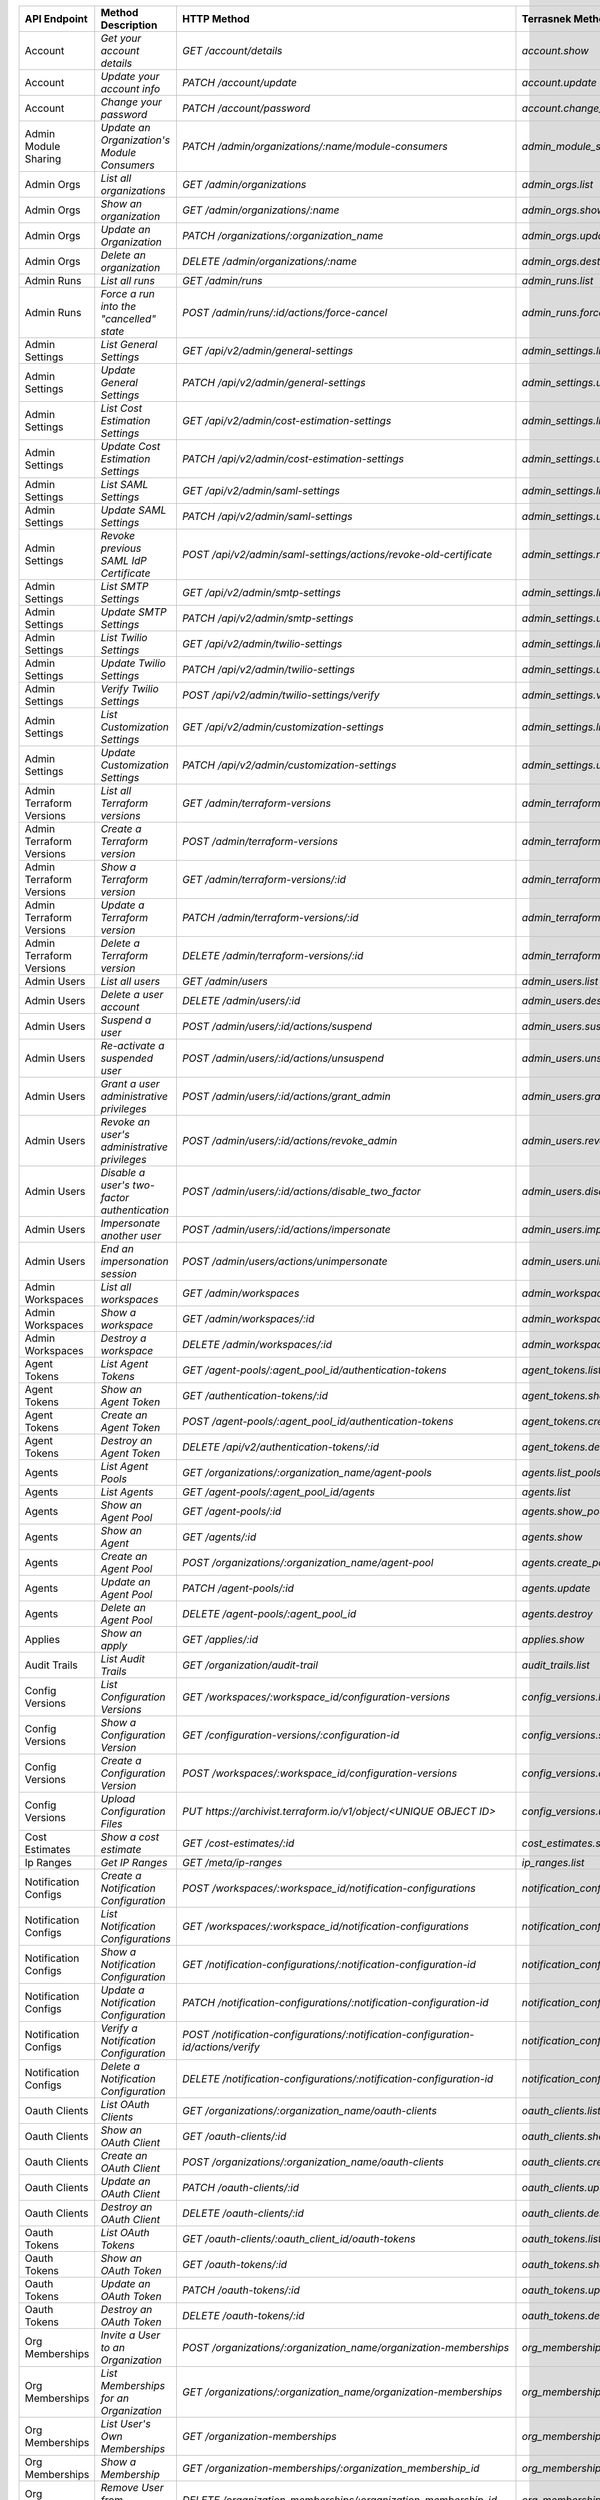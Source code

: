 ========================  =================================================  ===================================================================================  ===============================================  =============  ==============================================================================================================
API Endpoint              Method Description                                 HTTP Method                                                                          Terrasnek Method                                 Implemented    Permalink
========================  =================================================  ===================================================================================  ===============================================  =============  ==============================================================================================================
Account                   `Get your account details`                         `GET /account/details`                                                               `account.show`                                   True           https://www.terraform.io/docs/cloud/api/account.html#get-your-account-details
Account                   `Update your account info`                         `PATCH /account/update`                                                              `account.update`                                 True           https://www.terraform.io/docs/cloud/api/account.html#update-your-account-info
Account                   `Change your password`                             `PATCH /account/password`                                                            `account.change_password`                        True           https://www.terraform.io/docs/cloud/api/account.html#change-your-password
Admin Module Sharing      `Update an Organization's Module Consumers`        `PATCH /admin/organizations/:name/module-consumers`                                  `admin_module_sharing.update`                    True           https://www.terraform.io/docs/cloud/api/admin/module-sharing.html#update-an-organization-39-s-module-consumers
Admin Orgs                `List all organizations`                           `GET /admin/organizations`                                                           `admin_orgs.list`                                True           https://www.terraform.io/docs/cloud/api/admin/organizations.html#list-all-organizations
Admin Orgs                `Show an organization`                             `GET /admin/organizations/:name`                                                     `admin_orgs.show`                                True           https://www.terraform.io/docs/cloud/api/admin/organizations.html#show-an-organization
Admin Orgs                `Update an Organization`                           `PATCH /organizations/:organization_name`                                            `admin_orgs.update`                              True           https://www.terraform.io/docs/cloud/api/admin/organizations.html#update-an-organization
Admin Orgs                `Delete an organization`                           `DELETE /admin/organizations/:name`                                                  `admin_orgs.destroy`                             True           https://www.terraform.io/docs/cloud/api/admin/organizations.html#delete-an-organization
Admin Runs                `List all runs`                                    `GET /admin/runs`                                                                    `admin_runs.list`                                True           https://www.terraform.io/docs/cloud/api/admin/runs.html#list-all-runs
Admin Runs                `Force a run into the "cancelled" state`           `POST /admin/runs/:id/actions/force-cancel`                                          `admin_runs.force_cancel`                        True           https://www.terraform.io/docs/cloud/api/admin/runs.html#force-a-run-into-the-quot-cancelled-quot-state
Admin Settings            `List General Settings`                            `GET /api/v2/admin/general-settings`                                                 `admin_settings.list_general`                    True           https://www.terraform.io/docs/cloud/api/admin/settings.html#list-general-settings
Admin Settings            `Update General Settings`                          `PATCH /api/v2/admin/general-settings`                                               `admin_settings.update_general`                  True           https://www.terraform.io/docs/cloud/api/admin/settings.html#update-general-settings
Admin Settings            `List Cost Estimation Settings`                    `GET /api/v2/admin/cost-estimation-settings`                                         `admin_settings.list_cost_estimation`            True           https://www.terraform.io/docs/cloud/api/admin/settings.html#list-cost-estimation-settings
Admin Settings            `Update Cost Estimation Settings`                  `PATCH /api/v2/admin/cost-estimation-settings`                                       `admin_settings.update_cost_estimation`          True           https://www.terraform.io/docs/cloud/api/admin/settings.html#update-cost-estimation-settings
Admin Settings            `List SAML Settings`                               `GET /api/v2/admin/saml-settings`                                                    `admin_settings.list_saml`                       True           https://www.terraform.io/docs/cloud/api/admin/settings.html#list-saml-settings
Admin Settings            `Update SAML Settings`                             `PATCH /api/v2/admin/saml-settings`                                                  `admin_settings.update_saml`                     True           https://www.terraform.io/docs/cloud/api/admin/settings.html#update-saml-settings
Admin Settings            `Revoke previous SAML IdP Certificate`             `POST /api/v2/admin/saml-settings/actions/revoke-old-certificate`                    `admin_settings.revoke_previous_saml_idp_cert`   True           https://www.terraform.io/docs/cloud/api/admin/settings.html#revoke-previous-saml-idp-certificate
Admin Settings            `List SMTP Settings`                               `GET /api/v2/admin/smtp-settings`                                                    `admin_settings.list_smtp`                       True           https://www.terraform.io/docs/cloud/api/admin/settings.html#list-smtp-settings
Admin Settings            `Update SMTP Settings`                             `PATCH /api/v2/admin/smtp-settings`                                                  `admin_settings.update_smtp`                     True           https://www.terraform.io/docs/cloud/api/admin/settings.html#update-smtp-settings
Admin Settings            `List Twilio Settings`                             `GET /api/v2/admin/twilio-settings`                                                  `admin_settings.list_twilio`                     True           https://www.terraform.io/docs/cloud/api/admin/settings.html#list-twilio-settings
Admin Settings            `Update Twilio Settings`                           `PATCH /api/v2/admin/twilio-settings`                                                `admin_settings.update_twilio`                   True           https://www.terraform.io/docs/cloud/api/admin/settings.html#update-twilio-settings
Admin Settings            `Verify Twilio Settings`                           `POST /api/v2/admin/twilio-settings/verify`                                          `admin_settings.verify_twilio`                   True           https://www.terraform.io/docs/cloud/api/admin/settings.html#verify-twilio-settings
Admin Settings            `List Customization Settings`                      `GET /api/v2/admin/customization-settings`                                           `admin_settings.list_customization`              True           https://www.terraform.io/docs/cloud/api/admin/settings.html#list-customization-settings
Admin Settings            `Update Customization Settings`                    `PATCH /api/v2/admin/customization-settings`                                         `admin_settings.update_customization`            True           https://www.terraform.io/docs/cloud/api/admin/settings.html#update-customization-settings
Admin Terraform Versions  `List all Terraform versions`                      `GET /admin/terraform-versions`                                                      `admin_terraform_versions.list`                  True           https://www.terraform.io/docs/cloud/api/admin/terraform-versions.html#list-all-terraform-versions
Admin Terraform Versions  `Create a Terraform version`                       `POST /admin/terraform-versions`                                                     `admin_terraform_versions.create`                True           https://www.terraform.io/docs/cloud/api/admin/terraform-versions.html#create-a-terraform-version
Admin Terraform Versions  `Show a Terraform version`                         `GET /admin/terraform-versions/:id`                                                  `admin_terraform_versions.show`                  True           https://www.terraform.io/docs/cloud/api/admin/terraform-versions.html#show-a-terraform-version
Admin Terraform Versions  `Update a Terraform version`                       `PATCH /admin/terraform-versions/:id`                                                `admin_terraform_versions.update`                True           https://www.terraform.io/docs/cloud/api/admin/terraform-versions.html#update-a-terraform-version
Admin Terraform Versions  `Delete a Terraform version`                       `DELETE /admin/terraform-versions/:id`                                               `admin_terraform_versions.destroy`               True           https://www.terraform.io/docs/cloud/api/admin/terraform-versions.html#delete-a-terraform-version
Admin Users               `List all users`                                   `GET /admin/users`                                                                   `admin_users.list`                               True           https://www.terraform.io/docs/cloud/api/admin/users.html#list-all-users
Admin Users               `Delete a user account`                            `DELETE /admin/users/:id`                                                            `admin_users.destroy`                            True           https://www.terraform.io/docs/cloud/api/admin/users.html#delete-a-user-account
Admin Users               `Suspend a user`                                   `POST /admin/users/:id/actions/suspend`                                              `admin_users.suspend`                            True           https://www.terraform.io/docs/cloud/api/admin/users.html#suspend-a-user
Admin Users               `Re-activate a suspended user`                     `POST /admin/users/:id/actions/unsuspend`                                            `admin_users.unsuspend`                          True           https://www.terraform.io/docs/cloud/api/admin/users.html#re-activate-a-suspended-user
Admin Users               `Grant a user administrative privileges`           `POST /admin/users/:id/actions/grant_admin`                                          `admin_users.grant_admin`                        True           https://www.terraform.io/docs/cloud/api/admin/users.html#grant-a-user-administrative-privileges
Admin Users               `Revoke an user's administrative privileges`       `POST /admin/users/:id/actions/revoke_admin`                                         `admin_users.revoke_admin`                       True           https://www.terraform.io/docs/cloud/api/admin/users.html#revoke-an-user-39-s-administrative-privileges
Admin Users               `Disable a user's two-factor authentication`       `POST /admin/users/:id/actions/disable_two_factor`                                   `admin_users.disable_two_factor`                 True           https://www.terraform.io/docs/cloud/api/admin/users.html#disable-a-user-39-s-two-factor-authentication
Admin Users               `Impersonate another user`                         `POST /admin/users/:id/actions/impersonate`                                          `admin_users.impersonate`                        True           https://www.terraform.io/docs/cloud/api/admin/users.html#impersonate-another-user
Admin Users               `End an impersonation session`                     `POST /admin/users/actions/unimpersonate`                                            `admin_users.unimpersonate`                      True           https://www.terraform.io/docs/cloud/api/admin/users.html#end-an-impersonation-session
Admin Workspaces          `List all workspaces`                              `GET /admin/workspaces`                                                              `admin_workspaces.list`                          True           https://www.terraform.io/docs/cloud/api/admin/workspaces.html#list-all-workspaces
Admin Workspaces          `Show a workspace`                                 `GET /admin/workspaces/:id`                                                          `admin_workspaces.show`                          True           https://www.terraform.io/docs/cloud/api/admin/workspaces.html#show-a-workspace
Admin Workspaces          `Destroy a workspace`                              `DELETE /admin/workspaces/:id`                                                       `admin_workspaces.destroy`                       True           https://www.terraform.io/docs/cloud/api/admin/workspaces.html#destroy-a-workspace
Agent Tokens              `List Agent Tokens`                                `GET /agent-pools/:agent_pool_id/authentication-tokens`                              `agent_tokens.list`                              True           https://www.terraform.io/docs/cloud/api/agent-tokens.html#list-agent-tokens
Agent Tokens              `Show an Agent Token`                              `GET /authentication-tokens/:id`                                                     `agent_tokens.show`                              True           https://www.terraform.io/docs/cloud/api/agent-tokens.html#show-an-agent-token
Agent Tokens              `Create an Agent Token`                            `POST /agent-pools/:agent_pool_id/authentication-tokens`                             `agent_tokens.create`                            True           https://www.terraform.io/docs/cloud/api/agent-tokens.html#create-an-agent-token
Agent Tokens              `Destroy an Agent Token`                           `DELETE /api/v2/authentication-tokens/:id`                                           `agent_tokens.destroy`                           True           https://www.terraform.io/docs/cloud/api/agent-tokens.html#destroy-an-agent-token
Agents                    `List Agent Pools`                                 `GET /organizations/:organization_name/agent-pools`                                  `agents.list_pools`                              True           https://www.terraform.io/docs/cloud/api/agents.html#list-agent-pools
Agents                    `List Agents`                                      `GET /agent-pools/:agent_pool_id/agents`                                             `agents.list`                                    True           https://www.terraform.io/docs/cloud/api/agents.html#list-agents
Agents                    `Show an Agent Pool`                               `GET /agent-pools/:id`                                                               `agents.show_pool`                               True           https://www.terraform.io/docs/cloud/api/agents.html#show-an-agent-pool
Agents                    `Show an Agent`                                    `GET /agents/:id`                                                                    `agents.show`                                    True           https://www.terraform.io/docs/cloud/api/agents.html#show-an-agent
Agents                    `Create an Agent Pool`                             `POST /organizations/:organization_name/agent-pool`                                  `agents.create_pool`                             True           https://www.terraform.io/docs/cloud/api/agents.html#create-an-agent-pool
Agents                    `Update an Agent Pool`                             `PATCH /agent-pools/:id`                                                             `agents.update`                                  True           https://www.terraform.io/docs/cloud/api/agents.html#update-an-agent-pool
Agents                    `Delete an Agent Pool`                             `DELETE /agent-pools/:agent_pool_id`                                                 `agents.destroy`                                 True           https://www.terraform.io/docs/cloud/api/agents.html#delete-an-agent-pool
Applies                   `Show an apply`                                    `GET /applies/:id`                                                                   `applies.show`                                   True           https://www.terraform.io/docs/cloud/api/applies.html#show-an-apply
Audit Trails              `List Audit Trails`                                `GET /organization/audit-trail`                                                      `audit_trails.list`                              True           https://www.terraform.io/docs/cloud/api/audit-trails.html#list-audit-trails
Config Versions           `List Configuration Versions`                      `GET /workspaces/:workspace_id/configuration-versions`                               `config_versions.list`                           True           https://www.terraform.io/docs/cloud/api/configuration-versions.html#list-configuration-versions
Config Versions           `Show a Configuration Version`                     `GET /configuration-versions/:configuration-id`                                      `config_versions.show`                           True           https://www.terraform.io/docs/cloud/api/configuration-versions.html#show-a-configuration-version
Config Versions           `Create a Configuration Version`                   `POST /workspaces/:workspace_id/configuration-versions`                              `config_versions.create`                         True           https://www.terraform.io/docs/cloud/api/configuration-versions.html#create-a-configuration-version
Config Versions           `Upload Configuration Files`                       `PUT https://archivist.terraform.io/v1/object/<UNIQUE OBJECT ID>`                    `config_versions.upload`                         True           https://www.terraform.io/docs/cloud/api/configuration-versions.html#upload-configuration-files
Cost Estimates            `Show a cost estimate`                             `GET /cost-estimates/:id`                                                            `cost_estimates.show`                            True           https://www.terraform.io/docs/cloud/api/cost-estimates.html#show-a-cost-estimate
Ip Ranges                 `Get IP Ranges`                                    `GET /meta/ip-ranges`                                                                `ip_ranges.list`                                 True           https://www.terraform.io/docs/cloud/api/ip-ranges.html#get-ip-ranges
Notification Configs      `Create a Notification Configuration`              `POST /workspaces/:workspace_id/notification-configurations`                         `notification_configs.create`                    True           https://www.terraform.io/docs/cloud/api/notification-configurations.html#create-a-notification-configuration
Notification Configs      `List Notification Configurations`                 `GET /workspaces/:workspace_id/notification-configurations`                          `notification_configs.list`                      True           https://www.terraform.io/docs/cloud/api/notification-configurations.html#list-notification-configurations
Notification Configs      `Show a Notification Configuration`                `GET /notification-configurations/:notification-configuration-id`                    `notification_configs.show`                      True           https://www.terraform.io/docs/cloud/api/notification-configurations.html#show-a-notification-configuration
Notification Configs      `Update a Notification Configuration`              `PATCH /notification-configurations/:notification-configuration-id`                  `notification_configs.update`                    True           https://www.terraform.io/docs/cloud/api/notification-configurations.html#update-a-notification-configuration
Notification Configs      `Verify a Notification Configuration`              `POST /notification-configurations/:notification-configuration-id/actions/verify`    `notification_configs.verify`                    True           https://www.terraform.io/docs/cloud/api/notification-configurations.html#verify-a-notification-configuration
Notification Configs      `Delete a Notification Configuration`              `DELETE /notification-configurations/:notification-configuration-id`                 `notification_configs.destroy`                   True           https://www.terraform.io/docs/cloud/api/notification-configurations.html#delete-a-notification-configuration
Oauth Clients             `List OAuth Clients`                               `GET /organizations/:organization_name/oauth-clients`                                `oauth_clients.list`                             True           https://www.terraform.io/docs/cloud/api/oauth-clients.html#list-oauth-clients
Oauth Clients             `Show an OAuth Client`                             `GET /oauth-clients/:id`                                                             `oauth_clients.show`                             True           https://www.terraform.io/docs/cloud/api/oauth-clients.html#show-an-oauth-client
Oauth Clients             `Create an OAuth Client`                           `POST /organizations/:organization_name/oauth-clients`                               `oauth_clients.create`                           True           https://www.terraform.io/docs/cloud/api/oauth-clients.html#create-an-oauth-client
Oauth Clients             `Update an OAuth Client`                           `PATCH /oauth-clients/:id`                                                           `oauth_clients.update`                           True           https://www.terraform.io/docs/cloud/api/oauth-clients.html#update-an-oauth-client
Oauth Clients             `Destroy an OAuth Client`                          `DELETE /oauth-clients/:id`                                                          `oauth_clients.destroy`                          True           https://www.terraform.io/docs/cloud/api/oauth-clients.html#destroy-an-oauth-client
Oauth Tokens              `List OAuth Tokens`                                `GET /oauth-clients/:oauth_client_id/oauth-tokens`                                   `oauth_tokens.list`                              True           https://www.terraform.io/docs/cloud/api/oauth-tokens.html#list-oauth-tokens
Oauth Tokens              `Show an OAuth Token`                              `GET /oauth-tokens/:id`                                                              `oauth_tokens.show`                              True           https://www.terraform.io/docs/cloud/api/oauth-tokens.html#show-an-oauth-token
Oauth Tokens              `Update an OAuth Token`                            `PATCH /oauth-tokens/:id`                                                            `oauth_tokens.update`                            True           https://www.terraform.io/docs/cloud/api/oauth-tokens.html#update-an-oauth-token
Oauth Tokens              `Destroy an OAuth Token`                           `DELETE /oauth-tokens/:id`                                                           `oauth_tokens.destroy`                           True           https://www.terraform.io/docs/cloud/api/oauth-tokens.html#destroy-an-oauth-token
Org Memberships           `Invite a User to an Organization`                 `POST /organizations/:organization_name/organization-memberships`                    `org_memberships.invite`                         True           https://www.terraform.io/docs/cloud/api/organization-memberships.html#invite-a-user-to-an-organization
Org Memberships           `List Memberships for an Organization`             `GET /organizations/:organization_name/organization-memberships`                     `org_memberships.list_for_org`                   True           https://www.terraform.io/docs/cloud/api/organization-memberships.html#list-memberships-for-an-organization
Org Memberships           `List User's Own Memberships`                      `GET /organization-memberships`                                                      `org_memberships.list_for_user`                  True           https://www.terraform.io/docs/cloud/api/organization-memberships.html#list-user-39-s-own-memberships
Org Memberships           `Show a Membership`                                `GET /organization-memberships/:organization_membership_id`                          `org_memberships.show`                           True           https://www.terraform.io/docs/cloud/api/organization-memberships.html#show-a-membership
Org Memberships           `Remove User from Organization`                    `DELETE /organization-memberships/:organization_membership_id`                       `org_memberships.remove`                         True           https://www.terraform.io/docs/cloud/api/organization-memberships.html#remove-user-from-organization
Org Tokens                `Generate a new organization token`                `POST /organizations/:organization_name/authentication-token`                        `org_tokens.create`                              True           https://www.terraform.io/docs/cloud/api/organization-tokens.html#generate-a-new-organization-token
Org Tokens                `Delete the organization token`                    `DELETE /organizations/:organization/authentication-token`                           `org_tokens.destroy`                             True           https://www.terraform.io/docs/cloud/api/organization-tokens.html#delete-the-organization-token
Orgs                      `List Organizations`                               `GET /organizations`                                                                 `orgs.entitlements`                              True           https://www.terraform.io/docs/cloud/api/organizations.html#list-organizations
Orgs                      `Show an Organization`                             `GET /organizations/:organization_name`                                              `orgs.entitlements`                              True           https://www.terraform.io/docs/cloud/api/organizations.html#show-an-organization
Orgs                      `Create an Organization`                           `POST /organizations`                                                                `orgs.create`                                    True           https://www.terraform.io/docs/cloud/api/organizations.html#create-an-organization
Orgs                      `Update an Organization`                           `PATCH /organizations/:organization_name`                                            `orgs.update`                                    True           https://www.terraform.io/docs/cloud/api/organizations.html#update-an-organization
Orgs                      `Destroy an Organization`                          `DELETE /organizations/:organization_name`                                           `orgs.destroy`                                   True           https://www.terraform.io/docs/cloud/api/organizations.html#destroy-an-organization
Orgs                      `Show the Entitlement Set`                         `GET /organizations/:organization_name/entitlement-set`                              `orgs.entitlements`                              True           https://www.terraform.io/docs/cloud/api/organizations.html#show-the-entitlement-set
Plan Exports              `Create a plan export`                             `POST /plan-exports`                                                                 `plan_exports.create`                            True           https://www.terraform.io/docs/cloud/api/plan-exports.html#create-a-plan-export
Plan Exports              `Show a plan export`                               `GET /plan-exports/:id`                                                              `plan_exports.show`                              True           https://www.terraform.io/docs/cloud/api/plan-exports.html#show-a-plan-export
Plan Exports              `Download exported plan data`                      `GET /plan-exports/:id/download`                                                     `plan_exports.download`                          True           https://www.terraform.io/docs/cloud/api/plan-exports.html#download-exported-plan-data
Plan Exports              `Delete exported plan data`                        `DELETE /plan-exports/:id`                                                           `plan_exports.destroy`                           True           https://www.terraform.io/docs/cloud/api/plan-exports.html#delete-exported-plan-data
Plans                     `Show a plan`                                      `GET /plans/:id`                                                                     `plans.show`                                     True           https://www.terraform.io/docs/cloud/api/plans.html#show-a-plan
Plans                     `Retrieve the JSON execution plan`                 `GET /plans/:id/json-output`                                                         `plans.download_json`                            True           https://www.terraform.io/docs/cloud/api/plans.html#retrieve-the-json-execution-plan
Plans                     `Retrieve the JSON execution plan`                 `GET /runs/:id/plan/json-output`                                                     `plans.download_json`                            True           https://www.terraform.io/docs/cloud/api/plans.html#retrieve-the-json-execution-plan
Policies                  `Create a Policy`                                  `POST /organizations/:organization_name/policies`                                    `policies.create`                                True           https://www.terraform.io/docs/cloud/api/policies.html#create-a-policy
Policies                  `Show a Policy`                                    `GET /policies/:policy_id`                                                           `policies.show`                                  True           https://www.terraform.io/docs/cloud/api/policies.html#show-a-policy
Policies                  `Upload a Policy`                                  `PUT /policies/:policy_id/upload`                                                    `policies.upload`                                True           https://www.terraform.io/docs/cloud/api/policies.html#upload-a-policy
Policies                  `Update a Policy`                                  `PATCH /policies/:policy_id`                                                         `policies.update`                                True           https://www.terraform.io/docs/cloud/api/policies.html#update-a-policy
Policies                  `List Policies`                                    `GET /organizations/:organization_name/policies`                                     `policies.list`                                  True           https://www.terraform.io/docs/cloud/api/policies.html#list-policies
Policies                  `Delete a Policy`                                  `DELETE /policies/:policy_id`                                                        `policies.destroy`                               True           https://www.terraform.io/docs/cloud/api/policies.html#delete-a-policy
Policy Set Params         `Create a Parameter`                               `POST /policy-sets/:policy_set_id/parameters`                                        `policy_set_params.create`                       True           https://www.terraform.io/docs/cloud/api/policy-set-params.html#create-a-parameter
Policy Set Params         `List Parameters`                                  `GET /policy-sets/:policy_set_id/parameters`                                         `policy_set_params.list`                         True           https://www.terraform.io/docs/cloud/api/policy-set-params.html#list-parameters
Policy Set Params         `Update Parameters`                                `PATCH /policy-sets/:policy_set_id/parameters/:parameter_id`                         `policy_set_params.update`                       True           https://www.terraform.io/docs/cloud/api/policy-set-params.html#update-parameters
Policy Set Params         `Delete Parameters`                                `DELETE /policy-sets/:policy_set_id/parameters/:parameter_id`                        `policy_set_params.destroy`                      True           https://www.terraform.io/docs/cloud/api/policy-set-params.html#delete-parameters
Policy Sets               `Create a Policy Set`                              `POST /organizations/:organization_name/policy-sets`                                 `policy_sets.create`                             True           https://www.terraform.io/docs/cloud/api/policy-sets.html#create-a-policy-set
Policy Sets               `List Policy Sets`                                 `GET /organizations/:organization_name/policy-sets`                                  `policy_sets.list`                               True           https://www.terraform.io/docs/cloud/api/policy-sets.html#list-policy-sets
Policy Sets               `Show a Policy Set`                                `GET /policy-sets/:id`                                                               `policy_sets.show`                               True           https://www.terraform.io/docs/cloud/api/policy-sets.html#show-a-policy-set
Policy Sets               `Update a Policy Set`                              `PATCH /policy-sets/:id`                                                             `policy_sets.update`                             True           https://www.terraform.io/docs/cloud/api/policy-sets.html#update-a-policy-set
Policy Sets               `Add Policies to the Policy Set`                   `POST /policy-sets/:id/relationships/policies`                                       `policy_sets.add_policies_to_set`                True           https://www.terraform.io/docs/cloud/api/policy-sets.html#add-policies-to-the-policy-set
Policy Sets               `Attach a Policy Set to workspaces`                `POST /policy-sets/:id/relationships/workspaces`                                     `policy_sets.attach_policy_set_to_workspaces`    True           https://www.terraform.io/docs/cloud/api/policy-sets.html#attach-a-policy-set-to-workspaces
Policy Sets               `Remove Policies from the Policy Set`              `DELETE /policy-sets/:id/relationships/policies`                                     `policy_sets.remove_policies_from_set`           True           https://www.terraform.io/docs/cloud/api/policy-sets.html#remove-policies-from-the-policy-set
Policy Sets               `Detach the Policy Set from workspaces`            `DELETE /policy-sets/:id/relationships/workspaces`                                   `policy_sets.detach_policy_set_from_workspaces`  True           https://www.terraform.io/docs/cloud/api/policy-sets.html#detach-the-policy-set-from-workspaces
Policy Sets               `Delete a Policy Set`                              `DELETE /policy-sets/:id`                                                            `policy_sets.remove_policies_from_set`           True           https://www.terraform.io/docs/cloud/api/policy-sets.html#delete-a-policy-set
Policy Sets               `Create a Policy Set Version`                      `POST /policy-sets/:id/versions`                                                     `policy_sets.create_policy_set_version`          True           https://www.terraform.io/docs/cloud/api/policy-sets.html#create-a-policy-set-version
Policy Sets               `Create a Policy Set Version`                      `PUT`                                                                                `policy_sets.upload`                             True           https://www.terraform.io/docs/cloud/api/policy-sets.html#create-a-policy-set-version
Policy Sets               `Upload Policy Set Versions`                       `PUT https://archivist.terraform.io/v1/object/<UNIQUE OBJECT ID>`                    `policy_sets.upload`                             True           https://www.terraform.io/docs/cloud/api/policy-sets.html#upload-policy-set-versions
Policy Sets               `Show a Policy Set Version`                        `GET /policy-set-versions/:id`                                                       `policy_sets.show_policy_set_version`            True           https://www.terraform.io/docs/cloud/api/policy-sets.html#show-a-policy-set-version
Policy Sets               `Show a Policy Set Version`                        `PUT`                                                                                `policy_sets.upload`                             True           https://www.terraform.io/docs/cloud/api/policy-sets.html#show-a-policy-set-version
Registry Modules          `Publish a Module from a VCS`                      `POST /registry-modules`                                                             `registry_modules.publish_from_vcs`              True           https://www.terraform.io/docs/cloud/api/modules.html#publish-a-module-from-a-vcs
Registry Modules          `Create a Module`                                  `POST /organizations/:organization_name/registry-modules`                            `registry_modules.create`                        True           https://www.terraform.io/docs/cloud/api/modules.html#create-a-module
Registry Modules          `Create a Module Version`                          `POST /registry-modules/:organization_name/:name/:provider/versions`                 `registry_modules.create_version`                True           https://www.terraform.io/docs/cloud/api/modules.html#create-a-module-version
Registry Modules          `Upload a Module Version`                          `PUT https://archivist.terraform.io/v1/object/<UNIQUE OBJECT ID>`                    `registry_modules.upload_version`                True           https://www.terraform.io/docs/cloud/api/modules.html#upload-a-module-version
Registry Modules          `Show a Module`                                    `GET /registry-modules/show/:organization_name/:name/:provider`                      `registry_modules.show`                          True           https://www.terraform.io/docs/cloud/api/modules.html#show-a-module
Registry Modules          `None`                                             `POST /registry-modules/actions/delete/:organization_name/:name/:provider/:version`  `registry_modules.destroy`                       True           https://www.terraform.io/docs/cloud/api/modules.htmlNone
Registry Modules          `None`                                             `POST /registry-modules/actions/delete/:organization_name/:name/:provider`           `registry_modules.destroy`                       True           https://www.terraform.io/docs/cloud/api/modules.htmlNone
Registry Modules          `None`                                             `POST /registry-modules/actions/delete/:organization_name/:name`                     `registry_modules.destroy`                       True           https://www.terraform.io/docs/cloud/api/modules.htmlNone
Run Triggers              `Create a Run Trigger`                             `POST /workspaces/:workspace_id/run-triggers`                                        `run_triggers.create`                            True           https://www.terraform.io/docs/cloud/api/run-triggers.html#create-a-run-trigger
Run Triggers              `List Run Triggers`                                `GET /workspaces/:workspace_id/run-triggers`                                         `run_triggers.list`                              True           https://www.terraform.io/docs/cloud/api/run-triggers.html#list-run-triggers
Run Triggers              `Show a Run Trigger`                               `GET /run-triggers/:run_trigger_id`                                                  `run_triggers.show`                              True           https://www.terraform.io/docs/cloud/api/run-triggers.html#show-a-run-trigger
Run Triggers              `Delete a Run Trigger`                             `DELETE /run-triggers/:run_trigger_id`                                               `run_triggers.destroy`                           True           https://www.terraform.io/docs/cloud/api/run-triggers.html#delete-a-run-trigger
Runs                      `Create a Run`                                     `POST /runs`                                                                         `runs.create`                                    True           https://www.terraform.io/docs/cloud/api/run.html#create-a-run
Runs                      `Apply a Run`                                      `POST /runs/:run_id/actions/apply`                                                   `runs.apply`                                     True           https://www.terraform.io/docs/cloud/api/run.html#apply-a-run
Runs                      `List Runs in a Workspace`                         `GET /workspaces/:workspace_id/runs`                                                 `runs.list`                                      True           https://www.terraform.io/docs/cloud/api/run.html#list-runs-in-a-workspace
Runs                      `Get run details`                                  `GET /runs/:run_id`                                                                  `runs.show`                                      True           https://www.terraform.io/docs/cloud/api/run.html#get-run-details
Runs                      `Discard a Run`                                    `POST /runs/:run_id/actions/discard`                                                 `runs.discard`                                   True           https://www.terraform.io/docs/cloud/api/run.html#discard-a-run
Runs                      `Cancel a Run`                                     `POST /runs/:run_id/actions/cancel`                                                  `runs.cancel`                                    True           https://www.terraform.io/docs/cloud/api/run.html#cancel-a-run
Runs                      `Forcefully cancel a run`                          `POST /runs/:run_id/actions/force-cancel`                                            `runs.force_cancel`                              True           https://www.terraform.io/docs/cloud/api/run.html#forcefully-cancel-a-run
Runs                      `Forcefully execute a run`                         `POST /runs/:run_id/actions/force-execute`                                           `runs.force_execute`                             True           https://www.terraform.io/docs/cloud/api/run.html#forcefully-execute-a-run
Ssh Keys                  `List SSH Keys`                                    `GET /organizations/:organization_name/ssh-keys`                                     `ssh_keys.list`                                  True           https://www.terraform.io/docs/cloud/api/ssh-keys.html#list-ssh-keys
Ssh Keys                  `Get an SSH Key`                                   `GET /ssh-keys/:ssh_key_id`                                                          `ssh_keys.show`                                  True           https://www.terraform.io/docs/cloud/api/ssh-keys.html#get-an-ssh-key
Ssh Keys                  `Create an SSH Key`                                `POST /organizations/:organization_name/ssh-keys`                                    `ssh_keys.create`                                True           https://www.terraform.io/docs/cloud/api/ssh-keys.html#create-an-ssh-key
Ssh Keys                  `Update an SSH Key`                                `PATCH /ssh-keys/:ssh_key_id`                                                        `ssh_keys.update`                                True           https://www.terraform.io/docs/cloud/api/ssh-keys.html#update-an-ssh-key
Ssh Keys                  `Delete an SSH Key`                                `DELETE /ssh-keys/:ssh_key_id`                                                       `ssh_keys.destroy`                               True           https://www.terraform.io/docs/cloud/api/ssh-keys.html#delete-an-ssh-key
State Version Outputs     `Show a State Version Output`                      `GET /state-version-outputs/:state_version_output_id`                                `state_version_outputs.show`                     True           https://www.terraform.io/docs/cloud/api/state-version-outputs.html#show-a-state-version-output
State Versions            `Create a State Version`                           `POST /workspaces/:workspace_id/state-versions`                                      `state_versions.create`                          True           https://www.terraform.io/docs/cloud/api/state-versions.html#create-a-state-version
State Versions            `List State Versions for a Workspace`              `GET /state-versions`                                                                `state_versions.list`                            True           https://www.terraform.io/docs/cloud/api/state-versions.html#list-state-versions-for-a-workspace
State Versions            `Fetch the Current State Version for a Workspace`  `GET /workspaces/:workspace_id/current-state-version`                                `state_versions.get_current`                     True           https://www.terraform.io/docs/cloud/api/state-versions.html#fetch-the-current-state-version-for-a-workspace
State Versions            `Show a State Version`                             `GET /state-versions/:state_version_id`                                              `state_versions.show`                            True           https://www.terraform.io/docs/cloud/api/state-versions.html#show-a-state-version
Team Access               `List Team Access to a Workspace`                  `GET /team-workspaces`                                                               `team_access.list`                               True           https://www.terraform.io/docs/cloud/api/team-access.html#list-team-access-to-a-workspace
Team Access               `Show a Team Access relationship`                  `GET /team-workspaces/:id`                                                           `team_access.show`                               True           https://www.terraform.io/docs/cloud/api/team-access.html#show-a-team-access-relationship
Team Access               `Add Team Access to a Workspace`                   `POST /team-workspaces`                                                              `team_access.add_team_access`                    True           https://www.terraform.io/docs/cloud/api/team-access.html#add-team-access-to-a-workspace
Team Access               `Update Team Access to a Workspace`                `PATCH /team-workspaces/:id`                                                         `team_access.update`                             True           https://www.terraform.io/docs/cloud/api/team-access.html#update-team-access-to-a-workspace
Team Access               `Remove Team Access to a Workspace`                `DELETE /team-workspaces/:id`                                                        `team_access.remove_team_access`                 True           https://www.terraform.io/docs/cloud/api/team-access.html#remove-team-access-to-a-workspace
Team Memberships          `Add a User to Team`                               `POST /teams/:team_id/relationships/users`                                           `team_memberships.add_user_to_team`              True           https://www.terraform.io/docs/cloud/api/team-members.html#add-a-user-to-team
Team Memberships          `Delete a User from Team`                          `DELETE /teams/:team_id/relationships/users`                                         `team_memberships.remove_user_from_team`         True           https://www.terraform.io/docs/cloud/api/team-members.html#delete-a-user-from-team
Teams                     `List teams`                                       `GET organizations/:organization_name/teams`                                         `teams.list`                                     True           https://www.terraform.io/docs/cloud/api/teams.html#list-teams
Teams                     `Create a Team`                                    `POST /organizations/:organization_name/teams`                                       `teams.create`                                   True           https://www.terraform.io/docs/cloud/api/teams.html#create-a-team
Teams                     `Show Team Information`                            `GET /teams/:team_id`                                                                `teams.show`                                     True           https://www.terraform.io/docs/cloud/api/teams.html#show-team-information
Teams                     `Update a Team`                                    `PATCH /teams/:team_id`                                                              `teams.update`                                   True           https://www.terraform.io/docs/cloud/api/teams.html#update-a-team
Teams                     `Delete a Team`                                    `DELETE /teams/:team_id`                                                             `teams.destroy`                                  True           https://www.terraform.io/docs/cloud/api/teams.html#delete-a-team
User Tokens               `List User Tokens`                                 `GET /api/v2/users/:user_id/authentication-tokens`                                   `user_tokens.list`                               True           https://www.terraform.io/docs/cloud/api/user-tokens.html#list-user-tokens
User Tokens               `Show a User Token`                                `GET /api/v2/authentication-tokens/:id`                                              `user_tokens.show`                               True           https://www.terraform.io/docs/cloud/api/user-tokens.html#show-a-user-token
User Tokens               `Create a User Token`                              `POST /api/v2/users/:user_id/authentication-tokens`                                  `user_tokens.create`                             True           https://www.terraform.io/docs/cloud/api/user-tokens.html#create-a-user-token
User Tokens               `Destroy a User Token`                             `DELETE /api/v2/authentication-tokens/:id`                                           `user_tokens.destroy`                            True           https://www.terraform.io/docs/cloud/api/user-tokens.html#destroy-a-user-token
Users                     `Show a User`                                      `GET /users/:user_id`                                                                `users.show`                                     True           https://www.terraform.io/docs/cloud/api/users.html#show-a-user
Vars                      `Create a Variable`                                `POST /vars`                                                                         `vars.create`                                    True           https://www.terraform.io/docs/cloud/api/variables.html#create-a-variable
Vars                      `List Variables`                                   `GET /vars`                                                                          `vars.list`                                      True           https://www.terraform.io/docs/cloud/api/variables.html#list-variables
Vars                      `Update Variables`                                 `PATCH /vars/:variable_id`                                                           `vars.update`                                    True           https://www.terraform.io/docs/cloud/api/variables.html#update-variables
Vars                      `Delete Variables`                                 `DELETE /vars/:variable_id`                                                          `vars.destroy`                                   True           https://www.terraform.io/docs/cloud/api/variables.html#delete-variables
Workspace Vars            `Create a Variable`                                `POST /workspaces/:workspace_id/vars`                                                `workspace_vars.create`                          True           https://www.terraform.io/docs/cloud/api/workspace-variables.html#create-a-variable
Workspace Vars            `List Variables`                                   `GET /workspaces/:workspace_id/vars`                                                 `workspace_vars.list`                            True           https://www.terraform.io/docs/cloud/api/workspace-variables.html#list-variables
Workspace Vars            `Update Variables`                                 `PATCH /workspaces/:workspace_id/vars/:variable_id`                                  `workspace_vars.update`                          True           https://www.terraform.io/docs/cloud/api/workspace-variables.html#update-variables
Workspace Vars            `Delete Variables`                                 `DELETE /workspaces/:workspace_id/vars/:variable_id`                                 `workspace_vars.destroy`                         True           https://www.terraform.io/docs/cloud/api/workspace-variables.html#delete-variables
Workspaces                `Create a Workspace`                               `POST /organizations/:organization_name/workspaces`                                  `workspaces.create`                              True           https://www.terraform.io/docs/cloud/api/workspaces.html#create-a-workspace
Workspaces                `Update a Workspace`                               `PATCH /workspaces/:workspace_id`                                                    `workspaces.update`                              True           https://www.terraform.io/docs/cloud/api/workspaces.html#update-a-workspace
Workspaces                `Update a Workspace`                               `PATCH /organizations/:organization_name/workspaces/:name`                           `workspaces.update`                              True           https://www.terraform.io/docs/cloud/api/workspaces.html#update-a-workspace
Workspaces                `List workspaces`                                  `GET /organizations/:organization_name/workspaces`                                   `workspaces.list`                                True           https://www.terraform.io/docs/cloud/api/workspaces.html#list-workspaces
Workspaces                `Show workspace`                                   `GET /workspaces/:workspace_id`                                                      `workspaces.show`                                True           https://www.terraform.io/docs/cloud/api/workspaces.html#show-workspace
Workspaces                `Show workspace`                                   `GET /organizations/:organization_name/workspaces/:name`                             `workspaces.show`                                True           https://www.terraform.io/docs/cloud/api/workspaces.html#show-workspace
Workspaces                `Delete a workspace`                               `DELETE /workspaces/:workspace_id`                                                   `workspaces.destroy`                             True           https://www.terraform.io/docs/cloud/api/workspaces.html#delete-a-workspace
Workspaces                `Delete a workspace`                               `DELETE /organizations/:organization_name/workspaces/:name`                          `workspaces.destroy`                             True           https://www.terraform.io/docs/cloud/api/workspaces.html#delete-a-workspace
Workspaces                `Lock a workspace`                                 `POST /workspaces/:workspace_id/actions/lock`                                        `workspaces.lock`                                True           https://www.terraform.io/docs/cloud/api/workspaces.html#lock-a-workspace
Workspaces                `Unlock a workspace`                               `POST /workspaces/:workspace_id/actions/unlock`                                      `workspaces.unlock`                              True           https://www.terraform.io/docs/cloud/api/workspaces.html#unlock-a-workspace
Workspaces                `Force Unlock a workspace`                         `POST /workspaces/:workspace_id/actions/force-unlock`                                `workspaces.force_unlock`                        True           https://www.terraform.io/docs/cloud/api/workspaces.html#force-unlock-a-workspace
Workspaces                `Assign an SSH key to a workspace`                 `PATCH /workspaces/:workspace_id/relationships/ssh-key`                              `workspaces.assign_ssh_key`                      True           https://www.terraform.io/docs/cloud/api/workspaces.html#assign-an-ssh-key-to-a-workspace
Workspaces                `Unassign an SSH key from a workspace`             `PATCH /workspaces/:workspace_id/relationships/ssh-key`                              `workspaces.assign_ssh_key`                      True           https://www.terraform.io/docs/cloud/api/workspaces.html#unassign-an-ssh-key-from-a-workspace
========================  =================================================  ===================================================================================  ===============================================  =============  ==============================================================================================================